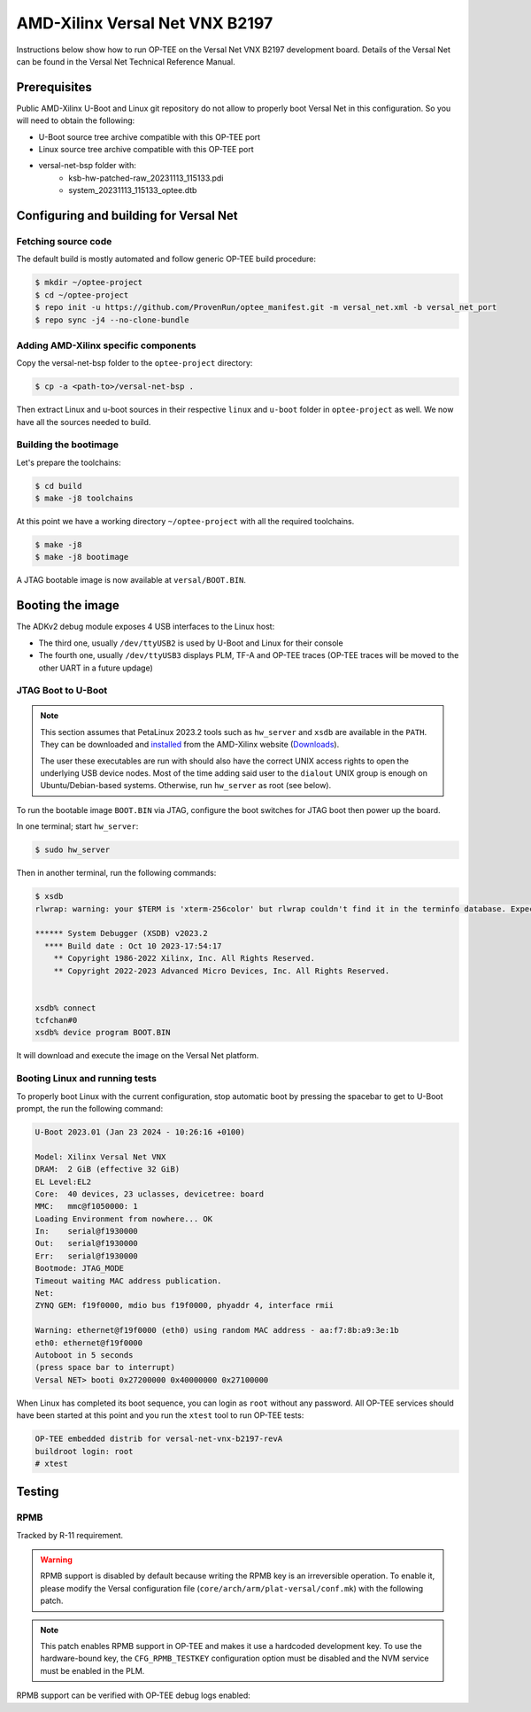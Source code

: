.. _versal_net:

###############################
AMD-Xilinx Versal Net VNX B2197
###############################
Instructions below show how to run OP-TEE on the Versal Net VNX B2197 development board.
Details of the Versal Net can be found in the Versal Net Technical Reference Manual.

Prerequisites
*************

Public AMD-Xilinx U-Boot and Linux git repository do not allow to properly boot Versal Net
in this configuration. So you will need to obtain the following:

* U-Boot source tree archive compatible with this OP-TEE port
* Linux source tree archive compatible with this OP-TEE port
* versal-net-bsp folder with:
   * ksb-hw-patched-raw_20231113_115133.pdi
   * system_20231113_115133_optee.dtb

Configuring and building for Versal Net
***************************************

Fetching source code
====================

The default build is mostly automated and follow generic OP-TEE build procedure:

.. code-block:: bash

	$ mkdir ~/optee-project
	$ cd ~/optee-project
	$ repo init -u https://github.com/ProvenRun/optee_manifest.git -m versal_net.xml -b versal_net_port
	$ repo sync -j4 --no-clone-bundle

Adding AMD-Xilinx specific components
=====================================

Copy the versal-net-bsp folder to the ``optee-project`` directory:

.. code-block:: bash

	$ cp -a <path-to>/versal-net-bsp .

Then extract Linux and u-boot sources in their respective ``linux`` and ``u-boot`` folder
in ``optee-project`` as well. We now have all the sources needed to build.

Building the bootimage
======================

Let's prepare the toolchains:

.. code-block:: bash

	$ cd build
	$ make -j8 toolchains

At this point we have a working directory ``~/optee-project`` with all the required toolchains.

.. code-block:: bash

	$ make -j8
	$ make -j8 bootimage

A JTAG bootable image is now available at ``versal/BOOT.BIN``.

Booting the image
*****************

The ADKv2 debug module exposes 4 USB interfaces to the Linux host:

* The third one, usually ``/dev/ttyUSB2`` is used by U-Boot and Linux for their console
* The fourth one, usually ``/dev/ttyUSB3`` displays PLM, TF-A and OP-TEE traces
  (OP-TEE traces will be moved to the other UART in a future updage)

JTAG Boot to U-Boot
===================

.. note::
   This section assumes that PetaLinux 2023.2 tools such as ``hw_server`` and ``xsdb`` are
   available in the ``PATH``. They can be downloaded and `installed`_ from the AMD-Xilinx
   website (`Downloads`_).
   
   The user these executables are run with should also have the correct UNIX access rights
   to open the underlying USB device nodes. Most of the time adding said user to the
   ``dialout`` UNIX group is enough on Ubuntu/Debian-based systems. Otherwise, run
   ``hw_server`` as root (see below).

To run the bootable image ``BOOT.BIN`` via JTAG, configure the boot switches for JTAG boot
then power up the board.

In one terminal; start ``hw_server``:

.. code-block:: bash

	$ sudo hw_server

Then in another terminal, run the following commands:

.. code-block:: bash

	$ xsdb
	rlwrap: warning: your $TERM is 'xterm-256color' but rlwrap couldn't find it in the terminfo database. Expect some problems.
	
	****** System Debugger (XSDB) v2023.2
	  **** Build date : Oct 10 2023-17:54:17
	    ** Copyright 1986-2022 Xilinx, Inc. All Rights Reserved.
	    ** Copyright 2022-2023 Advanced Micro Devices, Inc. All Rights Reserved.

	
	xsdb% connect                                                                                        
	tcfchan#0
	xsdb% device program BOOT.BIN

It will download and execute the image on the Versal Net platform.

Booting Linux and running tests
===============================

To properly boot Linux with the current configuration, stop automatic boot by pressing the spacebar to get to
U-Boot prompt, the run the following command:

.. code-block:: bash

	U-Boot 2023.01 (Jan 23 2024 - 10:26:16 +0100)
	 
	Model: Xilinx Versal Net VNX
	DRAM:  2 GiB (effective 32 GiB)
	EL Level:EL2
	Core:  40 devices, 23 uclasses, devicetree: board
	MMC:   mmc@f1050000: 1
	Loading Environment from nowhere... OK
	In:    serial@f1930000
	Out:   serial@f1930000
	Err:   serial@f1930000
	Bootmode: JTAG_MODE
	Timeout waiting MAC address publication.
	Net:   
	ZYNQ GEM: f19f0000, mdio bus f19f0000, phyaddr 4, interface rmii
	
	Warning: ethernet@f19f0000 (eth0) using random MAC address - aa:f7:8b:a9:3e:1b
	eth0: ethernet@f19f0000
	Autoboot in 5 seconds
	(press space bar to interrupt)
	Versal NET> booti 0x27200000 0x40000000 0x27100000

When Linux has completed its boot sequence, you can login as ``root`` without any password. All
OP-TEE services should have been started at this point and you run the ``xtest`` tool to run OP-TEE tests:

.. code-block:: bash

	OP-TEE embedded distrib for versal-net-vnx-b2197-revA
	buildroot login: root
	# xtest

Testing
*******

RPMB
====

Tracked by R-11 requirement.

.. warning::
   RPMB support is disabled by default because writing the RPMB key is an irreversible operation.
   To enable it, please modify the Versal configuration file (``core/arch/arm/plat-versal/conf.mk``)
   with the following patch.

.. code-block:: diff
   --- a/core/arch/arm/plat-versal/conf.mk
   +++ b/core/arch/arm/plat-versal/conf.mk
   @@ -42,7 +42,7 @@ else
    $(call force,CFG_ARM32_core,y)
    endif
    
   -CFG_RPMB_FS ?= n
   +CFG_RPMB_FS ?= y
    CFG_RPMB_TESTKEY ?= y
    CFG_RPMB_WRITE_KEY ?=y
    

.. note::
   This patch enables RPMB support in OP-TEE and makes it use a hardcoded development key.
   To use the hardware-bound key, the ``CFG_RPMB_TESTKEY`` configuration option must be disabled
   and the NVM service must be enabled in the PLM.

RPMB support can be verified with OP-TEE debug logs enabled:

.. code-block::
	D/TC:?? 0 tee_rpmb_init:1114 RPMB: Syncing device information
	D/TC:?? 0 tee_rpmb_init:1122 RPMB: RPMB size is 2*128 KB
	D/TC:?? 0 tee_rpmb_init:1123 RPMB: Reliable Write Sector Count is 1
	D/TC:?? 0 tee_rpmb_init:1150 RPMB INIT: Deriving key
	D/TC:?? 0 tee_rpmb_key_gen:302 RPMB: Using test key
	D/TC:?? 0 tee_rpmb_init:1165 RPMB INIT: Verifying Key
	E/TC:?? 0 tee_rpmb_verify_key_sync_counter:1013 Verify key returning 0xffff0008
	D/TC:?? 0 tee_rpmb_init:1173 RPMB INIT: Auth key not yet written
	D/TC:?? 0 tee_rpmb_write_and_verify_key:1075 RPMB INIT: Writing Key value:
	D/TC:?? 0 tee_rpmb_write_and_verify_key:1076 00000000222abd30  d3 eb 3e c3 6e 33 4c 9f  98 8c e2 c0 b8 59 54 61  
	D/TC:?? 0 tee_rpmb_write_and_verify_key:1076 00000000222abd40  0d 2b cf 86 64 84 4d f2  ab 56 e6 c6 1b b7 01 e4 
	D/TC:?? 0 tee_rpmb_write_and_verify_key:1080 RPMB INIT: Verifying Key

.. _Downloads: https://www.xilinx.com/support/download/index.html/content/xilinx/en/downloadNav/embedded-design-tools/2023-2.html

.. _installed: https://docs.xilinx.com/r/en-US/ug1144-petalinux-tools-reference-guide/Installing-the-PetaLinux-Tool
